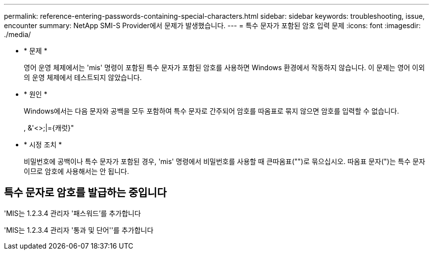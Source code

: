 ---
permalink: reference-entering-passwords-containing-special-characters.html 
sidebar: sidebar 
keywords: troubleshooting, issue, encounter 
summary: NetApp SMI-S Provider에서 문제가 발생했습니다. 
---
= 특수 문자가 포함된 암호 입력 문제
:icons: font
:imagesdir: ./media/


* * 문제 *
+
영어 운영 체제에서는 'mis' 명령이 포함된 특수 문자가 포함된 암호를 사용하면 Windows 환경에서 작동하지 않습니다. 이 문제는 영어 이외의 운영 체제에서 테스트되지 않았습니다.

* * 원인 *
+
Windows에서는 다음 문자와 공백을 모두 포함하여 특수 문자로 간주되어 암호를 따옴표로 묶지 않으면 암호를 입력할 수 없습니다.

+
, &'<>;|={캐럿}"

* * 시정 조치 *
+
비밀번호에 공백이나 특수 문자가 포함된 경우, 'mis' 명령에서 비밀번호를 사용할 때 큰따옴표("")로 묶으십시오. 따옴표 문자(")는 특수 문자이므로 암호에 사용해서는 안 됩니다.





== 특수 문자로 암호를 발급하는 중입니다

'MIS는 1.2.3.4 관리자 '패스워드'를 추가합니다

'MIS는 1.2.3.4 관리자 '통과 및 단어''를 추가합니다
